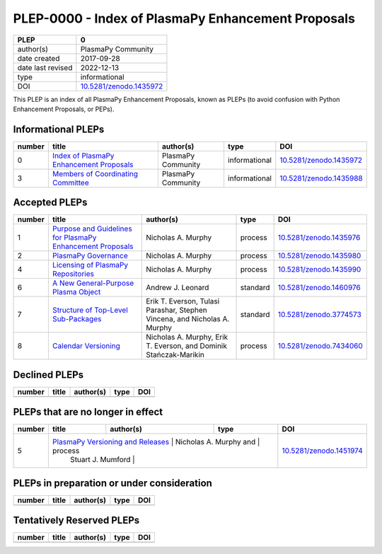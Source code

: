 =====================================================
 PLEP-0000 - Index of PlasmaPy Enhancement Proposals
=====================================================

+-------------------+---------------------------+
| PLEP              | 0                         |
+===================+===========================+
| author(s)         | PlasmaPy Community        |
+-------------------+---------------------------+
| date created      | 2017-09-28                |
+-------------------+---------------------------+
| date last revised | 2022-12-13                |
+-------------------+---------------------------+
| type              | informational             |
+-------------------+---------------------------+
| DOI               | `10.5281/zenodo.1435972`_ |
+-------------------+---------------------------+

This PLEP is an index of all PlasmaPy Enhancement Proposals, known as
PLEPs (to avoid confusion with Python Enhancement Proposals, or PEPs).

Informational PLEPs
===================

+--------+--------------------------------------------+--------------------+---------------+---------------------------+
| number | title                                      | author(s)          | type          | DOI                       |
+========+============================================+====================+===============+===========================+
| 0      | `Index of PlasmaPy Enhancement Proposals`_ | PlasmaPy Community | informational | `10.5281/zenodo.1435972`_ |
+--------+--------------------------------------------+--------------------+---------------+---------------------------+
| 3      | `Members of Coordinating Committee`_       | PlasmaPy Community | informational | `10.5281/zenodo.1435988`_ |
+--------+--------------------------------------------+--------------------+---------------+---------------------------+

.. _Index of PlasmaPy Enhancement Proposals: https://github.com/PlasmaPy/PlasmaPy-PLEPs/blob/main/PLEP-0000.rst
.. _10.5281/zenodo.1435972: https://doi.org/10.5281/zenodo.1435972

.. _Members of Coordinating Committee: https://github.com/PlasmaPy/PlasmaPy-PLEPs/blob/main/PLEP-0003.rst
.. _10.5281/zenodo.1435988: https://doi.org/10.5281/zenodo.1435988

Accepted PLEPs
==============

+--------+--------------------------------------------------------------+----------------------+------------+---------------------------+
| number | title                                                        | author(s)            | type       | DOI                       |
+========+==============================================================+======================+============+===========================+
| 1      | `Purpose and Guidelines for PlasmaPy Enhancement Proposals`_ | Nicholas A. Murphy   | process    | `10.5281/zenodo.1435976`_ |
+--------+--------------------------------------------------------------+----------------------+------------+---------------------------+
| 2      | `PlasmaPy Governance`_                                       | Nicholas A. Murphy   | process    | `10.5281/zenodo.1435980`_ |
+--------+--------------------------------------------------------------+----------------------+------------+---------------------------+
| 4      | `Licensing of PlasmaPy Repositories`_                        | Nicholas A. Murphy   | process    | `10.5281/zenodo.1435990`_ |
+--------+--------------------------------------------------------------+----------------------+------------+---------------------------+
| 6      | `A New General-Purpose Plasma Object`_                       | Andrew J. Leonard    | standard   | `10.5281/zenodo.1460976`_ |
+--------+--------------------------------------------------------------+----------------------+------------+---------------------------+
| 7      | `Structure of Top-Level Sub-Packages`_                       | Erik T. Everson,     | standard   | `10.5281/zenodo.3774573`_ |
|        |                                                              | Tulasi Parashar,     |            |                           |
|        |                                                              | Stephen Vincena, and |            |                           |
|        |                                                              | Nicholas A. Murphy   |            |                           |
+--------+--------------------------------------------------------------+----------------------+------------+---------------------------+
| 8      | `Calendar Versioning`_                                       | Nicholas A. Murphy,  | process    | `10.5281/zenodo.7434060`_ |
|        |                                                              | Erik T. Everson, and |            |                           |
|        |                                                              | Dominik              |            |                           |
|        |                                                              | Stańczak-Marikin     |            |                           |
+--------+--------------------------------------------------------------+----------------------+------------+---------------------------+

.. _Purpose and Guidelines for PlasmaPy Enhancement Proposals: https://github.com/PlasmaPy/PlasmaPy-PLEPs/blob/main/PLEP-0001.rst
.. _10.5281/zenodo.1435976: https://doi.org/10.5281/zenodo.1435976

.. _PlasmaPy Governance: https://github.com/PlasmaPy/PlasmaPy-PLEPs/blob/main/PLEP-0002.rst
.. _10.5281/zenodo.1435980: https://doi.org/10.5281/zenodo.1435980

.. _Licensing of PlasmaPy Repositories: https://github.com/PlasmaPy/PlasmaPy-PLEPs/blob/main/PLEP-0004.rst
.. _10.5281/zenodo.1435990: https://doi.org/10.5281/zenodo.1435990

.. _A New General-Purpose Plasma Object: https://github.com/PlasmaPy/PlasmaPy-PLEPs/blob/main/PLEP-0006.rst
.. _10.5281/zenodo.1460976: https://doi.org/10.5281/zenodo.1460976

.. _Structure of Top-Level Sub-Packages: https://github.com/PlasmaPy/PlasmaPy-PLEPs/blob/main/PLEP-0007.rst
.. _10.5281/zenodo.3774573: https://doi.org/10.5281/zenodo.3774573

.. _10.5281/zenodo.7434060: https://doi.org/10.5281/zenodo.7434060
.. _Calendar Versioning: https://github.com/PlasmaPy/PlasmaPy-PLEPs/blob/main/PLEP-0008.rst

Declined PLEPs
==============

+--------+-------------------------------------+------------------------+------------+---------------------------+
| number | title                               | author(s)              | type       | DOI                       |
+========+=====================================+========================+============+===========================+
|        |                                     |                        |            |                           |
+--------+-------------------------------------+------------------------+------------+---------------------------+


PLEPs that are no longer in effect
==================================

+--------+-------------------------------------+------------------------+------------+---------------------------+
| number | title                               | author(s)              | type       | DOI                       |
+========+=====================================+========================+============+===========================+
| 5      | `PlasmaPy Versioning and Releases`_ | Nicholas A. Murphy and | process    | `10.5281/zenodo.1451974`_ |
|        |                                     | Stuart J. Mumford      |            |                           |
+--------+--------------------------------------+------------------------+-----------+---------------------------+

.. _PlasmaPy Versioning and Releases: https://github.com/PlasmaPy/PlasmaPy-PLEPs/blob/main/PLEP-0005.rst
.. _10.5281/zenodo.1451974: https://doi.org/10.5281/zenodo.1451974

PLEPs in preparation or under consideration
===========================================

+--------+-------------------------------------+------------------------+------------+---------------------------+
| number | title                               | author(s)              | type       | DOI                       |
+========+=====================================+========================+============+===========================+
|        |                                     |                        |            |                           |
+--------+-------------------------------------+------------------------+------------+---------------------------+

Tentatively Reserved PLEPs
==========================

+--------+-------------------------------------+------------------------+------------+---------------------------+
| number | title                               | author(s)              | type       | DOI                       |
+========+=====================================+========================+============+===========================+
|        |                                     |                        |            |                           |
+--------+-------------------------------------+------------------------+------------+---------------------------+
